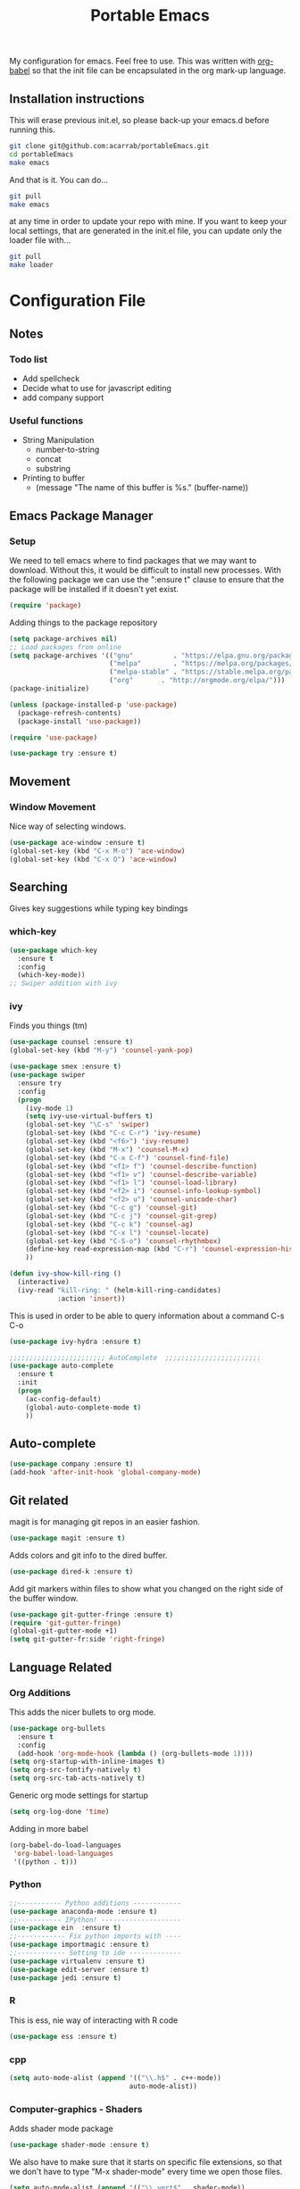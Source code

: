 #+TITLE: Portable Emacs
My configuration for emacs. Feel free to use. This was written with
[[http://orgmode.org/worg/org-contrib/babel/][org-babel]] so that the init file can be encapsulated in the org mark-up
language.

** Installation instructions
   This will erase previous init.el, so please back-up your emacs.d
   before running this.
   #+BEGIN_SRC bash
git clone git@github.com:acarrab/portableEmacs.git
cd portableEmacs
make emacs
   #+END_SRC
   And that is it. You can do...
   #+BEGIN_SRC bash
git pull
make emacs
   #+END_SRC
   at any time in order to update your repo with mine.  If you want to
   keep your local settings, that are generated in the init.el file, you
   can update only the loader file with...
   #+BEGIN_SRC bash
git pull
make loader
   #+END_SRC
* Configuration File
# <configure start>
#+STARTUP: indent
#+OPTIONS: H:5 num:nil tags:nil timestamps:t
** Notes
*** Todo list
- Add spellcheck
- Decide what to use for javascript editing
- add company support
*** Useful functions
- String Manipulation
  - number-to-string
  - concat
  - substring
- Printing to buffer
  - (message "The name of this buffer is %s." (buffer-name))
** Emacs Package Manager
*** Setup
We need to tell emacs where to find packages that we may want to
download. Without this, it would be difficult to install new
processes. With the following package we can use the ":ensure t"
clause to ensure that the package will be installed if it doesn't yet
exist.

#+BEGIN_SRC emacs-lisp
  (require 'package)
#+END_SRC

Adding things to the package repository

#+BEGIN_SRC emacs-lisp
  (setq package-archives nil)
  ;; Load packages from online
  (setq package-archives '(("gnu"          . "https://elpa.gnu.org/packages/")
                           ("melpa"        . "https://melpa.org/packages/")
                           ("melpa-stable" . "https://stable.melpa.org/packages/")
                           ("org"       . "http://orgmode.org/elpa/")))
  (package-initialize)

  (unless (package-installed-p 'use-package)
    (package-refresh-contents)
    (package-install 'use-package))

  (require 'use-package)

  (use-package try :ensure t)
#+END_SRC
** Movement
*** Window Movement
Nice way of selecting windows.
#+BEGIN_SRC emacs-lisp
  (use-package ace-window :ensure t)
  (global-set-key (kbd "C-x M-o") 'ace-window)
  (global-set-key (kbd "C-x O") 'ace-window)
#+END_SRC
** Searching
Gives key suggestions while typing key bindings
*** which-key
#+BEGIN_SRC emacs-lisp
  (use-package which-key
    :ensure t
    :config
    (which-key-mode))
  ;; Swiper addition with ivy
#+END_SRC
*** ivy
Finds you things (tm)
#+BEGIN_SRC emacs-lisp
  (use-package counsel :ensure t)
  (global-set-key (kbd "M-y") 'counsel-yank-pop)
#+END_SRC
#+BEGIN_SRC emacs-lisp
  (use-package smex :ensure t)
  (use-package swiper
    :ensure try
    :config
    (progn
      (ivy-mode 1)
      (setq ivy-use-virtual-buffers t)
      (global-set-key "\C-s" 'swiper)
      (global-set-key (kbd "C-c C-r") 'ivy-resume)
      (global-set-key (kbd "<f6>") 'ivy-resume)
      (global-set-key (kbd "M-x") 'counsel-M-x)
      (global-set-key (kbd "C-x C-f") 'counsel-find-file)
      (global-set-key (kbd "<f1> f") 'counsel-describe-function)
      (global-set-key (kbd "<f1> v") 'counsel-describe-variable)
      (global-set-key (kbd "<f1> l") 'counsel-load-library)
      (global-set-key (kbd "<f2> i") 'counsel-info-lookup-symbol)
      (global-set-key (kbd "<f2> u") 'counsel-unicode-char)
      (global-set-key (kbd "C-c g") 'counsel-git)
      (global-set-key (kbd "C-c j") 'counsel-git-grep)
      (global-set-key (kbd "C-c k") 'counsel-ag)
      (global-set-key (kbd "C-x l") 'counsel-locate)
      (global-set-key (kbd "C-S-o") 'counsel-rhythmbox)
      (define-key read-expression-map (kbd "C-r") 'counsel-expression-history)
      ))
#+END_SRC

#+BEGIN_SRC emacs-lisp
(defun ivy-show-kill-ring ()
  (interactive)
  (ivy-read "kill-ring: " (helm-kill-ring-candidates)
            :action 'insert))
#+END_SRC
This is used in order to be able to query information about a command
C-s C-o
#+BEGIN_SRC emacs-lisp
(use-package ivy-hydra :ensure t)
#+END_SRC
#+BEGIN_SRC emacs-lisp
  ;;;;;;;;;;;;;;;;;;;;;;;; AutoComplete  ;;;;;;;;;;;;;;;;;;;;;;;;
  (use-package auto-complete
    :ensure t
    :init
    (progn
      (ac-config-default)
      (global-auto-complete-mode t)
      ))
#+END_SRC

** Auto-complete
#+BEGIN_SRC emacs-lisp
(use-package company :ensure t)
(add-hook 'after-init-hook 'global-company-mode)
#+END_SRC
** Git related
magit is for managing git repos in an easier fashion.
#+BEGIN_SRC emacs-lisp
  (use-package magit :ensure t)
#+END_SRC
Adds colors and git info to the dired buffer.
#+BEGIN_SRC emacs-lisp
  (use-package dired-k :ensure t)
#+END_SRC
Add git markers within files to show what you changed on the right
side of the buffer window.
#+BEGIN_SRC emacs-lisp
  (use-package git-gutter-fringe :ensure t)
  (require 'git-gutter-fringe)
  (global-git-gutter-mode +1)
  (setq git-gutter-fr:side 'right-fringe)
#+END_SRC
** Language Related
*** Org Additions
This adds the nicer bullets to org mode.
#+BEGIN_SRC emacs-lisp
  (use-package org-bullets
    :ensure t
    :config
    (add-hook 'org-mode-hook (lambda () (org-bullets-mode 1))))
  (setq org-startup-with-inline-images t)
  (setq org-src-fontify-natively t)
  (setq org-src-tab-acts-natively t)
#+END_SRC
Generic org mode settings for startup
#+BEGIN_SRC emacs-lisp
  (setq org-log-done 'time)
#+END_SRC
Adding in more babel
#+BEGIN_SRC emacs-lisp
  (org-babel-do-load-languages
   'org-babel-load-languages
   '((python . t)))
#+END_SRC

*** Python
#+BEGIN_SRC emacs-lisp
  ;;----------- Python additions ------------
  (use-package anaconda-mode :ensure t)
  ;;----------- IPython! --------------------
  (use-package ein  :ensure t)
  ;;------------ Fix python imports with ----
  (use-package importmagic :ensure t)
  ;;------------ Setting to ide -------------
  (use-package virtualenv :ensure t)
  (use-package edit-server :ensure t)
  (use-package jedi :ensure t)
#+END_SRC
*** R
This is ess, nie way of interacting with R code
#+BEGIN_SRC emacs-lisp
  (use-package ess :ensure t)
#+END_SRC
*** cpp
#+BEGIN_SRC emacs-lisp
  (setq auto-mode-alist (append '(("\\.h$" . c++-mode))
                                auto-mode-alist))
#+END_SRC
*** Computer-graphics - Shaders
Adds shader mode package
#+BEGIN_SRC emacs-lisp
  (use-package shader-mode :ensure t)
#+END_SRC
We also have to make sure that it starts on specific file extensions,
so that we don't have to type "M-x shader-mode" every time we open
those files.
#+BEGIN_SRC emacs-lisp
  (setq auto-mode-alist (append '(("\\.vert$" . shader-mode))
                                auto-mode-alist))
  (setq auto-mode-alist (append '(("\\.frag$" . shader-mode))
                                auto-mode-alist))
#+END_SRC

*** Website Development
Combines javascript and html editing so that things will be segmented
properly.
#+BEGIN_SRC emacs-lisp
(use-package web-mode :ensure t)
#+END_SRC
** Spellchecking
I may you ispell or fly spell, but not quite sure yet
#+BEGIN_SRC emacs-lisp
(flyspell-mode)
#+END_SRC
** Fancy stuff
**** Add my theme in
#+BEGIN_SRC emacs-lisp
  (use-package suscolors-theme :ensure t)
#+END_SRC
This keeps emacs running in the background, so opening a new window
does not take as long as a fresh start
#+BEGIN_SRC emacs-lisp
    (require 'server)
    (unless (server-running-p)(server-start))
#+END_SRC
**** Add other theme Smart-mode-line


#+BEGIN_SRC emacs-lisp
            ; (use-package smart-mode-line
            ;    :ensure t
            ;    :init
            ;    ;;(setq sml/no-comfirm-load-theme t)
            ;    (setq sml/theme 'dark)
            ;    :config
            ;    (sml/setup)
            ;    ;(add-to-list 'sml/replacer-regexp-list '("^~/Desktop/courses/" ":CRS:") t)
            ;    (add-to-list 'sml/replacer-regexp-list '("g(.*)home/acarrab/" ":Palmetto:") t)
            ;    (add-to-list 'sml/replacer-regexp-list  '("^~/Desktop/courses/\\(\\w+\\)/"
            ;             (lambda (s) (concat ":" (upcase (match-string 1 s)) ":")))
            ;           t)
            ;    (add-to-list 'sml/replacer-regexp-list  '("^~/Desktop/\\(\\w+\\)/"
            ;             (lambda (s) (concat ":" (upcase (match-string 1 s)) ":")))
            ;           t)
            ;    (setf rm-blacklist "[\(company\)\(ivy\)\(WK\)]")
            ;
            ;    )
#+END_SRC

**** moe-theme
#+BEGIN_SRC emacs-lisp
    (use-package powerline :ensure t)
    (require 'powerline)
    (use-package markdown-mode :ensure t)
    (use-package moe-theme :ensure t)

    ;; Show highlighted buffer-id as decoration. (Default: nil)
    (setq moe-theme-highlight-buffer-id t)

    ;; Resize titles (optional).
                                            ;(setq moe-theme-resize-markdown-title '(1.5 1.4 1.3 1.2 1.0 1.0))
    (setq moe-theme-resize-org-title '(1.2 1.1 1.0 1.0 1.0 1.0 1.0 1.0 1.0))
    (setq moe-theme-resize-rst-title '(1.5 1.4 1.3 1.2 1.1 1.0))
    ;; Choose a color for mode-line.(Default: blue)
    (moe-theme-set-color 'red)
    ;; Finally, apply moe-theme now.
    ;; Choose what you like, (moe-light) or (moe-dark)
  (powerline-moe-theme)
    (moe-dark)
#+END_SRC

#+RESULTS:



**** highlighting parentheses
#+BEGIN_SRC emacs-lisp
  (use-package highlight-parentheses
    :ensure t
    :diminish highlight-parentheses-mode
    :config
    (add-hook 'emacs-lisp-mode-hook
              (lambda() (highlight-parentheses-mode))))
  (global-highlight-parentheses-mode)
#+END_SRC
**** fancy delimiters
#+BEGIN_SRC emacs-lisp
  (use-package rainbow-delimiters    :ensure t )
  (add-hook 'prog-mode-hook 'rainbow-delimiters-mode)
  (require 'rainbow-delimiters)
#+END_SRC

**** Set cols to 80
#+BEGIN_SRC emacs-lisp
  (setq fill-column 80)
#+END_SRC

** Random
#+BEGIN_SRC emacs-lisp
  (add-hook 'before-save-hook 'delete-trailing-whitespace)
#+END_SRC

** Startup
I made a customized buffer that is in org-mode and has links. I use it
to open up to things quickly and see what things I have to do.

This is where I keep my todo list so, I like to pull it before we open it.
#+BEGIN_SRC emacs-lisp
  (message (shell-command-to-string "cd ~/Desktop/courses/ ; git pull ;"))
#+END_SRC

#+BEGIN_SRC emacs-lisp
              (defun custom-startup ()
                "Custom startup file"
                (interactive)
                (switch-to-buffer "StartuP")
                (StartuP-init)
                )

              (defvar StartuP-mode-map
                (let ((map (make-sparse-keymap)))
                  (define-key map "\RET" 'org-open-at-point)
                  (define-key map "\M-m\f"  'org-open-at-point)
                  map)
                "Keymap for 'StartuP-mode.")

              (define-derived-mode StartuP-mode org-mode "StartuP"
                "Major mode for startup.
                        \\{StartuP-mode-map})"
                (setq org-startup-folded t)
                (setq case-fold-search nil))

              (add-hook 'StartuP-mode-hook
                        '(lambda ()
                           (local-set-key (kbd "RET") 'org-open-at-point))
                        )

              (defun StartuP-init ()
                "What startup does"
                (StartuP-mode)
                (read-only-mode)
                (erase-buffer)

                (StartuP-add-content)

                (org-overview)
                )

              (defun StartuP-add-content ()
                (let ((inhibit-read-only t))
                  (insert "* Weather
          ")
                  (insert  (shell-command-to-string "curl wttr.in/clemson"))
                  (insert-file (expand-file-name "~/Desktop/courses/todo.org"))

                  (StartuP-remove-re "\[[0-9 ;]*m")
                  (StartuP-remove-re "*+[ ]*\\([0-9]+[ ]+\\)\\{8\\}\\([0-9:-]+[ ]+\\)\\{3\\}[0-9]+
*")
                  (StartuP-remove-re "
.*
.*Speed")

                  (StartuP-remove-re "
.*
.*updates")
                  (StartuP-remove-re "\\[0m")

                  ;;(StartuP-replace-re "[ ]*Weather" "Weather")
                  )
                )
        (defun StartuP-remove-re (theRegexp)
          (let ((inhibit-read-only t))
            (while (re-search-forward theRegexp nil t)
              (replace-match "")
              )
            (while (re-search-backward theRegexp nil t)
              (replace-match "")
              )
            )
          )
        (defun StartuP-replace-re (theRegexp changeTo)
          (let ((inhibit-read-only t))
            (while (re-search-forward theRegexp nil t)
              (replace-match changeTo)
              )
            (while (re-search-backward theRegexp nil t)
              (replace-match changeTo)
              )
            )
          )
              (defun add-weather()
                (interactive)
                (let ((inhibit-read-only t))
                  (insert  (shell-command-to-string "curl wttr.in/clemson"))
                  ))

              (defun insertBookmarks ()
                (let ((inhibit-read-only t))
                  (bookmark-insert bookmark)
                  ))

#+END_SRC


[[https://www.gnu.org/software/emacs/manual/html_node/elisp/Regexp-Special.html#Regexp-Special][Documentation for regex]]

*** Regex example
#+BEGIN_SRC emacs-lisp
  (defun remove-comments ()
    "remove comments for bookmarks"
    (while (string-match ";+.*\n" current-buffer)
      (setq current-buffer (replace-match "" t t current-buffer)))
    )
#+END_SRC

** Small settings
**** Auto refresh in dired
#+BEGIN_SRC emacs-lisp
(setq global-auto-revert-non-file-buffers t)
(setq auto-revert-verbose nil)
#+END_SRC
**** Get rid of default startup
#+BEGIN_SRC emacs-lisp
  (setq inhibit-startup-screen t)
  (setq inhibit-startup-message t)
  (custom-startup)
#+END_SRC
**** Get rid of bell in emacs 25.1
#+BEGIN_SRC emacs-lisp
(defun my-bell-function())
(setq ring-bell-function 'my-bell-function)
(setq visible-bell nil)
#+END_SRC
# <configure end>





